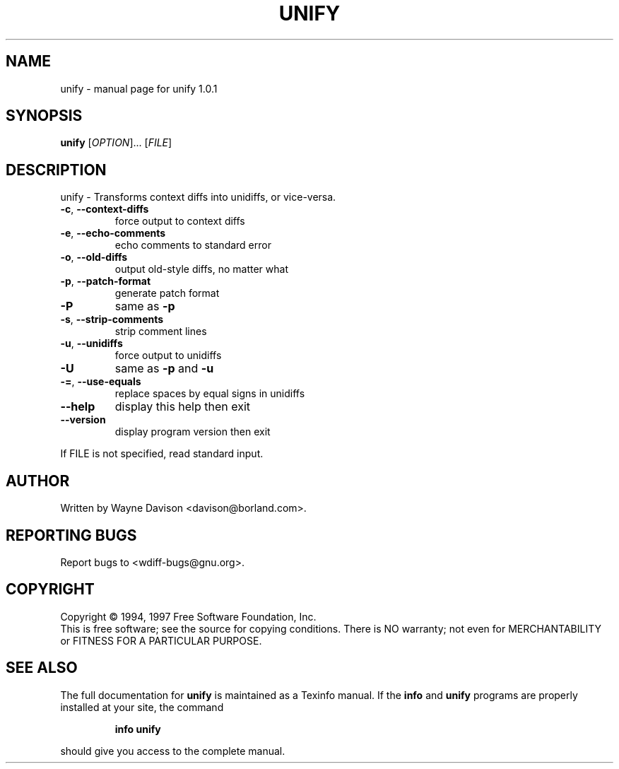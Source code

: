 .\" DO NOT MODIFY THIS FILE!  It was generated by help2man 1.40.4.
.TH UNIFY "1" "September 2011" "unify 1.0.1" "User Commands"
.SH NAME
unify \- manual page for unify 1.0.1
.SH SYNOPSIS
.B unify
[\fIOPTION\fR]... [\fIFILE\fR]
.SH DESCRIPTION
unify \- Transforms context diffs into unidiffs, or vice\-versa.
.TP
\fB\-c\fR, \fB\-\-context\-diffs\fR
force output to context diffs
.TP
\fB\-e\fR, \fB\-\-echo\-comments\fR
echo comments to standard error
.TP
\fB\-o\fR, \fB\-\-old\-diffs\fR
output old\-style diffs, no matter what
.TP
\fB\-p\fR, \fB\-\-patch\-format\fR
generate patch format
.TP
\fB\-P\fR
same as \fB\-p\fR
.TP
\fB\-s\fR, \fB\-\-strip\-comments\fR
strip comment lines
.TP
\fB\-u\fR, \fB\-\-unidiffs\fR
force output to unidiffs
.TP
\fB\-U\fR
same as \fB\-p\fR and \fB\-u\fR
.TP
\fB\-=\fR, \fB\-\-use\-equals\fR
replace spaces by equal signs in unidiffs
.TP
\fB\-\-help\fR
display this help then exit
.TP
\fB\-\-version\fR
display program version then exit
.PP
If FILE is not specified, read standard input.
.SH AUTHOR
Written by Wayne Davison <davison@borland.com>.
.SH "REPORTING BUGS"
Report bugs to <wdiff\-bugs@gnu.org>.
.SH COPYRIGHT
Copyright \(co 1994, 1997 Free Software Foundation, Inc.
.br
This is free software; see the source for copying conditions.  There is NO
warranty; not even for MERCHANTABILITY or FITNESS FOR A PARTICULAR PURPOSE.
.SH "SEE ALSO"
The full documentation for
.B unify
is maintained as a Texinfo manual.  If the
.B info
and
.B unify
programs are properly installed at your site, the command
.IP
.B info unify
.PP
should give you access to the complete manual.

